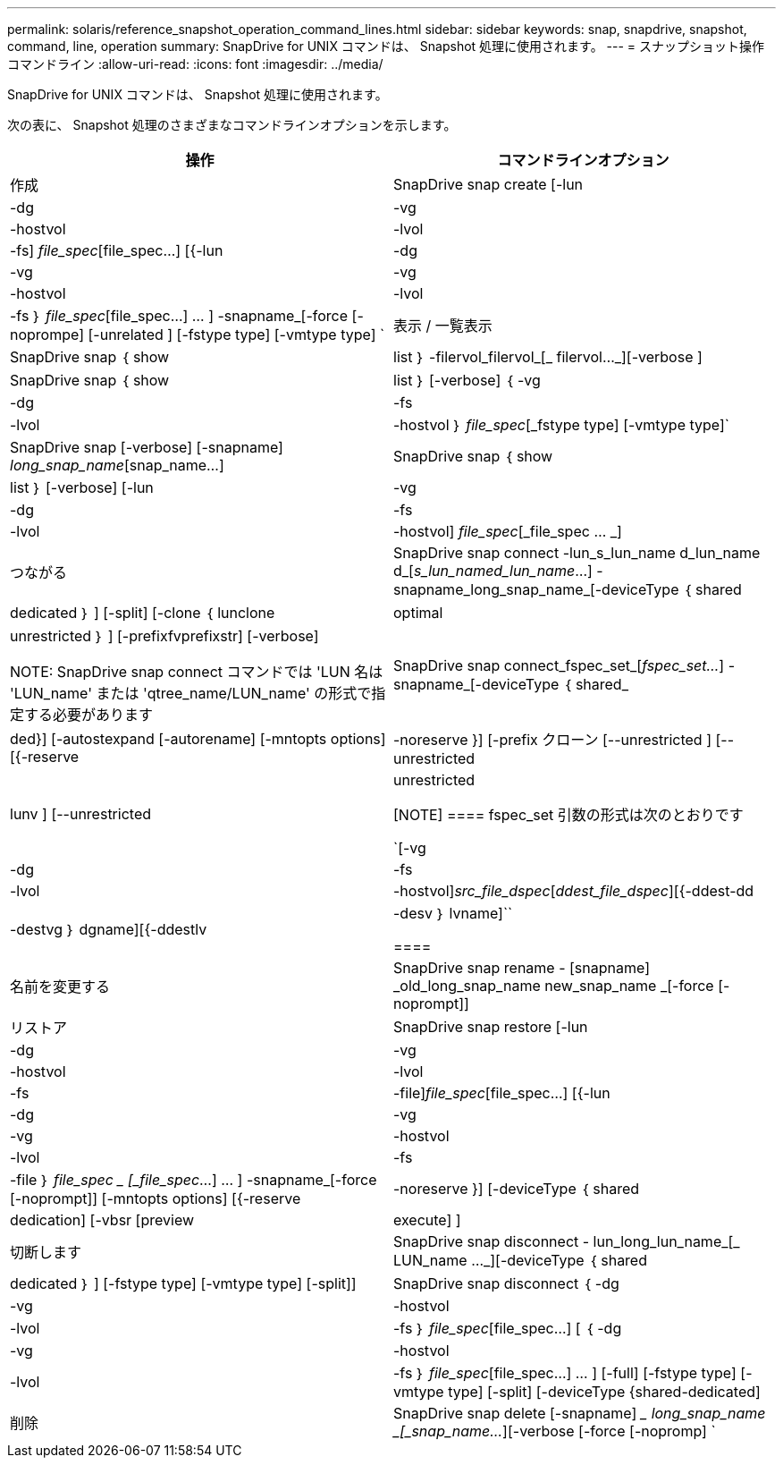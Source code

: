 ---
permalink: solaris/reference_snapshot_operation_command_lines.html 
sidebar: sidebar 
keywords: snap, snapdrive, snapshot, command, line, operation 
summary: SnapDrive for UNIX コマンドは、 Snapshot 処理に使用されます。 
---
= スナップショット操作コマンドライン
:allow-uri-read: 
:icons: font
:imagesdir: ../media/


[role="lead"]
SnapDrive for UNIX コマンドは、 Snapshot 処理に使用されます。

次の表に、 Snapshot 処理のさまざまなコマンドラインオプションを示します。

|===
| 操作 | コマンドラインオプション 


 a| 
作成
 a| 
SnapDrive snap create [-lun | -dg | -vg | -hostvol | -lvol | -fs] _file_spec_[file_spec...] [{-lun | -dg | -vg | -vg | -hostvol | -lvol | -fs ｝ _file_spec_[file_spec...] ... ] -snapname_[-force [-noprompe] [-unrelated ] [-fstype type] [-vmtype type] `



 a| 
表示 / 一覧表示
 a| 
SnapDrive snap ｛ show | list ｝ -filervol_filervol_[_ filervol..._][-verbose ]



 a| 
SnapDrive snap ｛ show | list ｝ [-verbose] ｛ -vg | -dg | -fs | -lvol | -hostvol ｝ _file_spec_[_fstype type] [-vmtype type]`



 a| 
SnapDrive snap [-verbose] [-snapname] _long_snap_name_[snap_name...]



 a| 
SnapDrive snap ｛ show | list ｝ [-verbose] [-lun | -vg | -dg | -fs | -lvol | -hostvol] _file_spec_[_file_spec … _]



 a| 
つながる
 a| 
SnapDrive snap connect -lun_s_lun_name d_lun_name d_[[-lun-]_s_lun_named_lun_name_...] -snapname_long_snap_name_[-deviceType ｛ shared | dedicated ｝ ] [-split] [-clone ｛ lunclone | optimal | unrestricted ｝ ] [-prefixfvprefixstr] [-verbose]


NOTE: SnapDrive snap connect コマンドでは 'LUN 名は 'LUN_name' または 'qtree_name/LUN_name' の形式で指定する必要があります



 a| 
SnapDrive snap connect_fspec_set_[_fspec_set..._] -snapname_[-deviceType ｛ shared_|ded}] [-autostexpand [-autorename] [-mntopts options] [{-reserve | -noreserve }] [-prefix クローン [--unrestricted ] [--unrestricted | lunv ] [--unrestricted | unrestricted

[NOTE]
====
fspec_set 引数の形式は次のとおりです

`[-vg | -dg | -fs|-lvol | -hostvol]_src_file_dspec_[_ddest_file_dspec_][{-ddest-dd|-destvg ｝ dgname][{-ddestlv | -desv ｝ lvname]``

====


 a| 
名前を変更する
 a| 
SnapDrive snap rename - [snapname] _old_long_snap_name new_snap_name _[-force [-noprompt]]



 a| 
リストア
 a| 
SnapDrive snap restore [-lun | -dg | -vg | -hostvol | -lvol | -fs | -file]_file_spec_[file_spec...] [{-lun | -dg | -vg | -vg | -hostvol | -lvol | -fs | -file ｝ _file_spec _ [_file_spec_...] ... ] -snapname_[-force [-noprompt]] [-mntopts options] [{-reserve | -noreserve }] [-deviceType ｛ shared | dedication] [-vbsr [preview | execute] ]



 a| 
切断します
 a| 
SnapDrive snap disconnect - lun_long_lun_name_[_ LUN_name ..._][-deviceType ｛ shared | dedicated ｝ ] [-fstype type] [-vmtype type] [-split]]



 a| 
SnapDrive snap disconnect ｛ -dg | -vg | -hostvol | -lvol | -fs ｝ _file_spec_[file_spec...] [ ｛ -dg | -vg | -hostvol | -lvol | -fs ｝ _file_spec_[file_spec...] ... ] [-full] [-fstype type] [-vmtype type] [-split] [-deviceType {shared-dedicated]



 a| 
削除
 a| 
SnapDrive snap delete [-snapname] __ long_snap_name _[_snap_name..._][-verbose [-force [-nopromp] `

|===